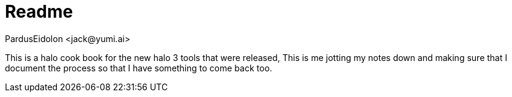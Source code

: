 = Readme
:author: PardusEidolon <jack@yumi.ai>
:description: This is a readme file

This is a halo cook book for the new halo 3 tools that were released, This is me jotting my notes down and making sure that I document the process so that I have something to come back too.